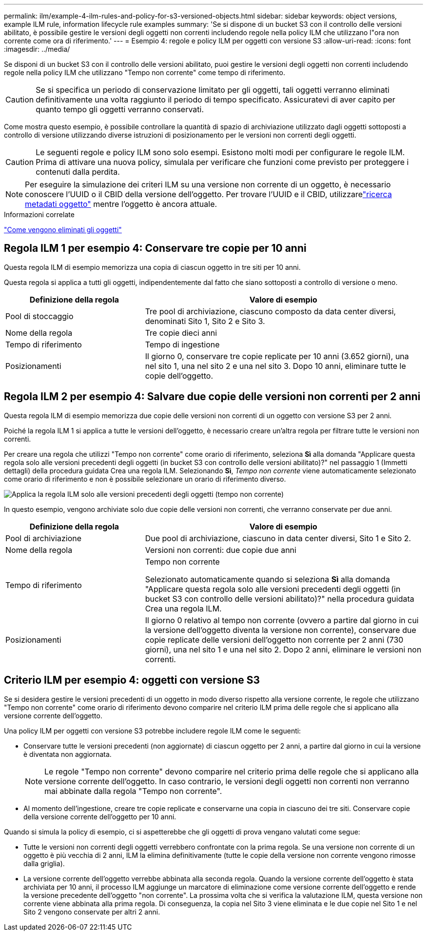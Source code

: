 ---
permalink: ilm/example-4-ilm-rules-and-policy-for-s3-versioned-objects.html 
sidebar: sidebar 
keywords: object versions, example ILM rule, information lifecycle rule examples 
summary: 'Se si dispone di un bucket S3 con il controllo delle versioni abilitato, è possibile gestire le versioni degli oggetti non correnti includendo regole nella policy ILM che utilizzano l"ora non corrente come ora di riferimento.' 
---
= Esempio 4: regole e policy ILM per oggetti con versione S3
:allow-uri-read: 
:icons: font
:imagesdir: ../media/


[role="lead"]
Se disponi di un bucket S3 con il controllo delle versioni abilitato, puoi gestire le versioni degli oggetti non correnti includendo regole nella policy ILM che utilizzano "Tempo non corrente" come tempo di riferimento.


CAUTION: Se si specifica un periodo di conservazione limitato per gli oggetti, tali oggetti verranno eliminati definitivamente una volta raggiunto il periodo di tempo specificato.  Assicuratevi di aver capito per quanto tempo gli oggetti verranno conservati.

Come mostra questo esempio, è possibile controllare la quantità di spazio di archiviazione utilizzato dagli oggetti sottoposti a controllo di versione utilizzando diverse istruzioni di posizionamento per le versioni non correnti degli oggetti.


CAUTION: Le seguenti regole e policy ILM sono solo esempi.  Esistono molti modi per configurare le regole ILM.  Prima di attivare una nuova policy, simulala per verificare che funzioni come previsto per proteggere i contenuti dalla perdita.


NOTE: Per eseguire la simulazione dei criteri ILM su una versione non corrente di un oggetto, è necessario conoscere l'UUID o il CBID della versione dell'oggetto.  Per trovare l'UUID e il CBID, utilizzarelink:verifying-ilm-policy-with-object-metadata-lookup.html["ricerca metadati oggetto"] mentre l'oggetto è ancora attuale.

.Informazioni correlate
link:how-objects-are-deleted.html["Come vengono eliminati gli oggetti"]



== Regola ILM 1 per esempio 4: Conservare tre copie per 10 anni

Questa regola ILM di esempio memorizza una copia di ciascun oggetto in tre siti per 10 anni.

Questa regola si applica a tutti gli oggetti, indipendentemente dal fatto che siano sottoposti a controllo di versione o meno.

[cols="1a,2a"]
|===
| Definizione della regola | Valore di esempio 


 a| 
Pool di stoccaggio
 a| 
Tre pool di archiviazione, ciascuno composto da data center diversi, denominati Sito 1, Sito 2 e Sito 3.



 a| 
Nome della regola
 a| 
Tre copie dieci anni



 a| 
Tempo di riferimento
 a| 
Tempo di ingestione



 a| 
Posizionamenti
 a| 
Il giorno 0, conservare tre copie replicate per 10 anni (3.652 giorni), una nel sito 1, una nel sito 2 e una nel sito 3.  Dopo 10 anni, eliminare tutte le copie dell'oggetto.

|===


== Regola ILM 2 per esempio 4: Salvare due copie delle versioni non correnti per 2 anni

Questa regola ILM di esempio memorizza due copie delle versioni non correnti di un oggetto con versione S3 per 2 anni.

Poiché la regola ILM 1 si applica a tutte le versioni dell'oggetto, è necessario creare un'altra regola per filtrare tutte le versioni non correnti.

Per creare una regola che utilizzi "Tempo non corrente" come orario di riferimento, seleziona *Sì* alla domanda "Applicare questa regola solo alle versioni precedenti degli oggetti (in bucket S3 con controllo delle versioni abilitato)?" nel passaggio 1 (Immetti dettagli) della procedura guidata Crea una regola ILM.  Selezionando *Sì*, _Tempo non corrente_ viene automaticamente selezionato come orario di riferimento e non è possibile selezionare un orario di riferimento diverso.

image::../media/ilm-rule-apply-only-to-older-object-verions.png[Applica la regola ILM solo alle versioni precedenti degli oggetti (tempo non corrente)]

In questo esempio, vengono archiviate solo due copie delle versioni non correnti, che verranno conservate per due anni.

[cols="1a,2a"]
|===
| Definizione della regola | Valore di esempio 


 a| 
Pool di archiviazione
 a| 
Due pool di archiviazione, ciascuno in data center diversi, Sito 1 e Sito 2.



 a| 
Nome della regola
 a| 
Versioni non correnti: due copie due anni



 a| 
Tempo di riferimento
 a| 
Tempo non corrente

Selezionato automaticamente quando si seleziona *Sì* alla domanda "Applicare questa regola solo alle versioni precedenti degli oggetti (in bucket S3 con controllo delle versioni abilitato)?" nella procedura guidata Crea una regola ILM.



 a| 
Posizionamenti
 a| 
Il giorno 0 relativo al tempo non corrente (ovvero a partire dal giorno in cui la versione dell'oggetto diventa la versione non corrente), conservare due copie replicate delle versioni dell'oggetto non corrente per 2 anni (730 giorni), una nel sito 1 e una nel sito 2.  Dopo 2 anni, eliminare le versioni non correnti.

|===


== Criterio ILM per esempio 4: oggetti con versione S3

Se si desidera gestire le versioni precedenti di un oggetto in modo diverso rispetto alla versione corrente, le regole che utilizzano "Tempo non corrente" come orario di riferimento devono comparire nel criterio ILM prima delle regole che si applicano alla versione corrente dell'oggetto.

Una policy ILM per oggetti con versione S3 potrebbe includere regole ILM come le seguenti:

* Conservare tutte le versioni precedenti (non aggiornate) di ciascun oggetto per 2 anni, a partire dal giorno in cui la versione è diventata non aggiornata.
+

NOTE: Le regole "Tempo non corrente" devono comparire nel criterio prima delle regole che si applicano alla versione corrente dell'oggetto.  In caso contrario, le versioni degli oggetti non correnti non verranno mai abbinate dalla regola "Tempo non corrente".

* Al momento dell'ingestione, creare tre copie replicate e conservarne una copia in ciascuno dei tre siti.  Conservare copie della versione corrente dell'oggetto per 10 anni.


Quando si simula la policy di esempio, ci si aspetterebbe che gli oggetti di prova vengano valutati come segue:

* Tutte le versioni non correnti degli oggetti verrebbero confrontate con la prima regola.  Se una versione non corrente di un oggetto è più vecchia di 2 anni, ILM la elimina definitivamente (tutte le copie della versione non corrente vengono rimosse dalla griglia).
* La versione corrente dell'oggetto verrebbe abbinata alla seconda regola.  Quando la versione corrente dell'oggetto è stata archiviata per 10 anni, il processo ILM aggiunge un marcatore di eliminazione come versione corrente dell'oggetto e rende la versione precedente dell'oggetto "non corrente".  La prossima volta che si verifica la valutazione ILM, questa versione non corrente viene abbinata alla prima regola.  Di conseguenza, la copia nel Sito 3 viene eliminata e le due copie nel Sito 1 e nel Sito 2 vengono conservate per altri 2 anni.


